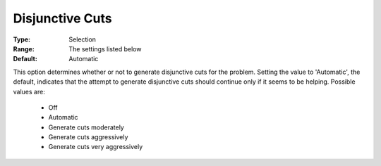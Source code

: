 .. _option-CPLEX-disjunctive_cuts:


Disjunctive Cuts
================



:Type:	Selection	
:Range:	The settings listed below	
:Default:	Automatic	



This option determines whether or not to generate disjunctive cuts for the problem. Setting the value
to 'Automatic', the default, indicates that the attempt to generate disjunctive cuts should continue
only if it seems to be helping. Possible values are:

    *	Off
    *	Automatic
    *	Generate cuts moderately
    *	Generate cuts aggressively
    *	Generate cuts very aggressively

